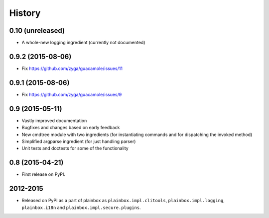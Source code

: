 .. :changelog:


History
=======

0.10 (unreleased)
-----------------

* A whole-new logging ingredient (currently not documented)

0.9.2 (2015-08-06)
------------------

* Fix https://github.com/zyga/guacamole/issues/11

0.9.1 (2015-08-06)
------------------

* Fix https://github.com/zyga/guacamole/issues/9

0.9 (2015-05-11)
----------------

* Vastly improved documentation
* Bugfixes and changes based on early feedback
* New cmdtree module with two ingredients (for instantiating commands and for
  dispatching the invoked method)
* Simplified argparse ingredient (for just handling parser)
* Unit tests and doctests for some of the functionality

0.8 (2015-04-21)
----------------

* First release on PyPI.


2012-2015
---------

* Released on PyPI as a part of plainbox as ``plainbox.impl.clitools``,
  ``plainbox.impl.logging``, ``plainbox.i18n`` and
  ``plainbox.impl.secure.plugins``.
